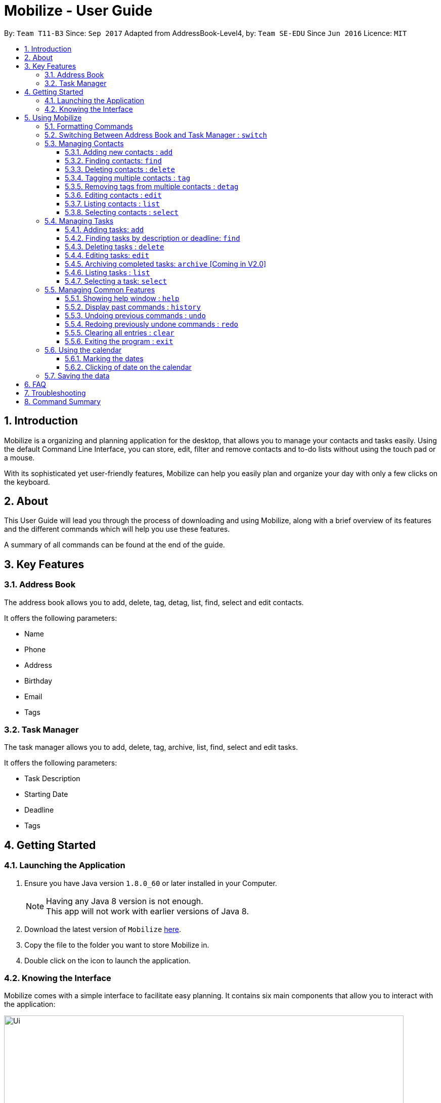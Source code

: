 = Mobilize - User Guide
:toc:
:toclevels: 3
:toc-title:
:toc-placement: preamble
:sectnums:
:imagesDir: images
:stylesDir: stylesheets
:experimental:
ifdef::env-github[]
:tip-caption: :bulb:
:note-caption: :information_source:
endif::[]
:repoURL: https://github.com/CS2103AUG2017-T11-B3/main

By: `Team T11-B3`      Since: `Sep 2017`      Adapted from AddressBook-Level4, by: `Team SE-EDU` Since `Jun 2016`  Licence: `MIT`

==  Introduction +

Mobilize is a organizing and planning application for the desktop, that allows you to manage your contacts
and tasks easily. Using the default Command Line Interface, you can store, edit, filter and remove contacts
and to-do lists without using the touch pad or a mouse.

With its sophisticated yet user-friendly features, Mobilize can help you easily plan and organize your day
with only a few clicks on the keyboard.

==  About +

This User Guide will lead you through the process of downloading and using Mobilize, along with a brief overview of its features and
the different commands which will help you use these features.

A summary of all commands can be found at the end of the guide.

==  Key Features +

=== Address Book

The address book allows you to add, delete, tag, detag, list, find, select and edit contacts.

It offers the following parameters:

* Name
* Phone
* Address
* Birthday
* Email
* Tags

=== Task Manager

The task manager allows you to add, delete, tag, archive, list, find, select and edit tasks.

It offers the following parameters:

* Task Description
* Starting Date
* Deadline
* Tags

==  Getting Started +

=== Launching the Application

.  Ensure you have Java version `1.8.0_60` or later installed in your Computer.
+
[NOTE]
Having any Java 8 version is not enough. +
This app will not work with earlier versions of Java 8.
+
.  Download the latest version of `Mobilize` link:{repoURL}/releases[here].
.  Copy the file to the folder you want to store Mobilize in.
.  Double click on the icon to launch the application.


=== Knowing the Interface

Mobilize comes with a simple interface to facilitate easy planning. It contains six main components that allow you to interact with the application: +

image::Ui.png[width="790"]

__Fig: Components of the Mobilize Interface__


Each component has different functions:

* *`Command Line`:* This is your primary mode of input. All major functions have a command in the command line.
* **`Result Display`:** This is your primary mode of interaction with the application. You will be notified of all successful or failed commands, along with their correct usages through the Result Display.
* **`Contact Cards`:** These are arranged in a panel to display all the contacts you add into the application. Contact Cards show you all entered fields of a contact.
* *`Task Cards`:* These are arranged in a panel to display all the tasks you add into the application. Task Cards show you all entered fields of a task.
* *`Browser`:* This is built into the application to redirects you to the location of a contact’s address when a Contact Card is clicked.

== Using Mobilize

=== Formatting Commands

For the following tutorials, command formatting will be explained using the following syntax:

* Words or letters followed by a slash (/) are prefixes, to mark the place of a specific parameter. +
  For example, in the syntax n/NAME, the combination of “n/” forms a prefix to signal that the parameter that follows should be a name.
* Words in UPPER_CASE are parameters to be determined by the user. +
  For example, in the command add n/NAME, the word NAME is a placeholder for the name of a contact input by a user. The final command might look like add n/John Doe.
* Items in square brackets are optional. +
  For example, if a command syntax contains the item [t/TAG], it means that tags can be left out in the final command.
* Items followed by “…” can be repeated multiple times. +
  For example, if a command syntax contains the item [t/TAG]…, then the final command can contain multiple ‘tags’, such as t/friend, t/family, t/classmate.
* Parameters that are preceded by a prefix, can occur in any order. +
  For example, if a command syntax contains the item add n/NAME p/PHONE a/ADDRESS, then the final command can contain these items in mixed order, such as add a/ADDRESS n/NAME p/PHONE.

[NOTE]
This is not applicable for parameters without a prefix.
For example, if a command syntax uses: edit INDEX n/NAME, then the INDEX parameter MUST be in the
exact position as in the syntax, in this case, after the command word i.e. edit.

// tag::switch[]
=== Switching Between Address Book and Task Manager : `switch`

To help you save time to remember all the commands in Mobilize, you can toggle between address book and task manager using:

Format: `switch addressbook` or `switch taskmanager`

[TIP]
You can use `ab` for `addressbook` and `tm` for `taskmanager` in the command.

[NOTE]
The default mode of Mobilize will be address book.

// end::switch[]
=== Managing Contacts

// tag::birthday[]
==== Adding new contacts : `add`

Whether you’ve just met a new colleague or reconnected with an old friend, adding new contacts to Mobilize is easy! +

. Simply key in your contact details in the following way: +
Format: `add n/NAME p/PHONE e/EMAIL a/ADDRESS [b/BIRTHDAY] [t/TAG]…` +

. Hit enter and you should see a success message in the Result Display: +
`New Person Added: NAME Phone: PHONE Email: EMAIL Address: ADDRESS Birthday: [BIRTHDAY] Tags: [TAG1][TAG2]…` +

Here is an example to illustrate: +

* `add n/John Doe p/92435671 e/john_d888@gmail.com a/ 207 Upper Street, Islington, LONDON, N1 1RL b/15-11-1986 t/friend t/roommate` +
   Result Display: +
   `New Person Added: John Doe Phone: 92435671 Email: john_d888@gmail.com Address: 207 Upper Street, Islington, LONDON, N1 1RL Birthday: 15-11-1986 Tags: [friend][roommate]`


Congratulations, you now have your first contact! +



__Constraints:__

****
* All fields must be provided and not blank.
* Duplicate contacts [where all parameters, except tags, are exactly the same] are not allowed.
* NAME must only contain letters in upper or lower case.
* PHONE must contain at least three numbers.
* BIRTHDAY must be a eight-digit number in “dd-mm-yyyy” format.
* Every TAG must be preceded by a tag prefix, t/.
****
// end::birthday[]

// tag::findtag[]
==== Finding contacts: `find`

Whether you’re a social butterfly or a networking pro, sifting through contacts can be a tedious task. +

To ease the process, use the find feature to filter people by name, tag or birthday: +

Format: `find NAME TAG BIRTHDAY` +

Consequently: +

* The Result Display says “NUMBER persons listed!” to show you the NUMBER of people whose names and tags could be matched to NAME, TAG and BIRTHDAY. +

* The list of Contact Cards is filtered to display only the card(s) of the contact(s) who are found.

[TIP]
The search is case insensitive. e.g `hans` will match `Hans`, `friends` will match `Friends` and BIRTHDAY, in the format of DD-MM, will match DD-MM_YYYY. e.g `17-07` will match `17-07-1995` +

[TIP]
The order of the keywords does not matter. e.g. `Hans Bo` will match `Bo Hans` +

[TIP]
Persons matching at least one keyword will be returned (i.e. `OR` search). e.g. `Hans Bo` will return `Hans Gruber`, `Bo Yang` +

For example, the command: +

* `find John` +
Returns `john` and `John Doe`
* `find Betsy Tim John` +
Returns any person having names `Betsy`, `Tim`, or `John`
* `find friends` +
Returns any person having tags `friends` or `Friends`
* `find 17-07` +
Returns any person having birthday on `17-07`

__Constraints:__

* Only full words will be matched e.g `Han` will not match `Hans`, `friend` will not match `friends` and `1707` will not match `17-07`
// end::findtag[]

==== Deleting contacts : `delete`

Deleting contacts requires just one simple command:

Format : `delete INDEX`


All information associated with the contact will be wiped away.

To illustrate:

* `list` +
`delete 2` +
Deletes the 2nd person in the address book.

* `find Betsy` +
`delete 1` +
Deletes the 1st person in the results of the `find` command.

__Constraints__

****
* Deletes the person at the specified `INDEX`.
* The index refers to the index number shown in the most recent listing.
* The index *must be a positive integer* 1, 2, 3, ...
****

// tag::tag[]
==== Tagging multiple contacts : `tag` +

Tags are a useful way of grouping and labeling contacts. But editing them manually, one by one, can be a tedious process.

. Instead, use:
Format: `tag [INDEX]… t/[TAG]…`

. Multiple contacts will be tagged by the tag(s) set in the parameter.

. The Contact Cards will be updated to display the new tags.

[TIP]
You can add multiple tags to multiple contacts by repeating the tag prefix.

To illustrate, the command:

`tag 1, 2, 3 t/friend t/family` +
Results in all contacts in indices 1, 2 and 3 to be tagged with both [friend] and [family].

__Constraints__

****
* Each index MUST be valid according to the current list of contacts.
* If a contact is first searched by the “find” feature, then the new index of the contact according to the filtered list of Contact Cards, is what must be used in the INDEX parameter.
* Every INDEX must be separated by a comma.
* Every TAG must have a prefix.
****
// end::tag[]

// tag::detag[]
==== Removing tags from multiple contacts : `detag`

When a tag is no longer in use, you can use the detag command to remove the tag from multiple contacts. +

Format: `detag INDEX... [t/TAG]`

Examples:

* `list` +
`detag 2 t/friends` +
Deletes the [`friends`] tag of the 2nd contact in the address book.

* `find Betsy` +
`detag 1, 2, 4 t/OwesMoney` +
Deletes the [`OwesMoney`] tag of the 1st, 2nd and 4th contact in the result list of the `find` command.

__Constraints__

Note the following constraints when trying to remove tag: +
* INDEX refers to the index number shown in the most recent listing. +
* The index *must be a positive integer* 1, 2, 3, ... +
* Every index must be separated by a comma.
// end::detag[]

==== Editing contacts : `edit` +


Editing existing contacts is an easy way to keep track of people who might be changing                numbers, addresses or even their role in your life.
All you need to do is input a command in the following format to edit a person’s details:

Format: `edit INDEX n/NAME p/PHONE a/ADDRESS e/EMAIL b/BIRTHDAY t/TAG`

When the command succeeds, the Result Display shows:

`Edited Person: NAME Phone: PHONE Email: EMAIL Address: ADDRESS Birthday: [BIRTHDAY] Tags: [TAG]`

[TIP]
All items are NOT mandatory for editing. Any number between one and multiple items might be given for successful edit. All items left out will continue to have their original PARAMETERS.

An example to illustrate this shows:

`edit 1 n/Jane Doe p/92413567 a/Singapore e/jane@gmail.com b/09081997 t/sister`

Result Display:

`Edited Person: Jane Doe Phone: 92413567 Email: jane@gmail.com Address: Singapore Birthday: 09081997 Tags: [sister]`


Other examples include:

* `edit 1 p/91234567 e/johndoe@example.com` +
Edits the phone number and email address of the 1st person to be `91234567` and `johndoe@example.com` respectively.


* `edit 2 n/Betsy Crower t/` +
Edits the name of the 2nd person to be `Betsy Crower` and clears all existing tags.

+
So there you have it; an easy, editable contact!

__Constraints__

****
* Edits the person at the specified `INDEX`. The index refers to the index number shown in the last person listing.
* INDEX *must be a positive integer* 1, 2, 3, ...
* If a contact is first searched by the “find” feature, then the new index of the contact according to the filtered list of Contact Cards, is what must be used in the INDEX parameter.
* At least one of the optional fields must be provided.
* Existing values will be updated to the input values.
* If a tag prefix is given without a TAG PARAMETER, then the tags will be replaced by a blank (deleted) i.e adding of tags is not cumulative.
* You can remove all the person's tags by typing `t/` without specifying any tags after it.
****

==== Listing contacts : `list` +

To go back to the default list of contacts after a round of filtering, use:

Format: `list`

==== Selecting contacts : `select`

Selecting a contact is an easy way to click on their Contact Card without having to use the pointer on the screen.
To execute this command, type:

Format: `select INDEX`

This triggers the browser to display the address of the contact in the index.

Examples:

* `list` +
`select 2` +
Selects the 2nd person in the address book.

* `find Betsy` +
`select 1` +
Selects the 1st person in the results of the `find` command.

__Constraints__

Note the following constraints when selecting contacts:

****
* INDEX *must be a positive integer* 1, 2, 3, ...
* If a contact is first searched by the “find” feature, then the new index of the contact according to the filtered list of Contact Cards, is what must be used in the INDEX parameter.
****

=== Managing Tasks

// tag::addtask[]
==== Adding tasks: `add`

Whether it is a host of pending submissions, a get-together or a multiday program, adding it to Mobilize can easily help you keep track of it all. +


Use prefixes:
****
* `from` to denote the date in which the event begins.
* `to`, `on` or `by` to denote the date in which the task is due to be completed.
****

. The command follows: +
Format: `add DESCRIPTION from START DATE by/on DEADLINE t/[TAG]…`

. As the task is added to a new Task Card, the Result Display shows:
`Task has been added: DESCRIPTION From: START DATE To: DEADLINE Tags: [TAG]`

[NOTE]
Dates can be in any format as long as the month precedes the date.

[TIP]
Words or phrases like 'tomorrow', 'yesterday', 'Tue', 'Tuesday', 'next Mon', 'day before yesterday', '5 Dec', '5/9/2017' and 'the 8th of Jan' are all valid dates.

[TIP]
A person can opt to leave out a single or all dates.


Examples:

* `add recess week from tomorrow by 15 Sep`
Sets the description to "recess week" start date to the next day and the deadline to the 15th of September in the current or upcoming year.

* `add get groceries`
Sets the description to "get groceries" leaving the other parameters blank.

_Constraints_ +

****
* Dates MUST be preceded by one of the prefixes.
****
// end::addtask[]

// tag::find[]
==== Finding tasks by description or deadline: `find`
Want to find a task? The find feature allows you to find task(s) by descriptions or deadlines.

To find task(s) whose descriptions contain any of the given keywords, use +
Format: `find KEYWORD [MORE_KEYWORDS]`

To find task(s) by deadlines, use +
Format: `find DD-MM-YYYY`

Examples:

* `find finish` +
Returns `finish task tonight` and `finish task tomorrow`

* `find finish task tonight` +
Returns any task having descriptions `finish`, `task`, or `tonight`

* `find 29-10-2017` +
Returns any task having deadlines on `29-10-2017`

__Constraints:__

****
* The search is case insensitive. e.g `finish` will match `Finish`.
* The order of the keywords does not matter. e.g. `Finish task` will match `task finish`.
* Only the description and deadline are searched.
* Only full words will be matched e.g `Finish` will not match `Finished`.
* Only valid dates will be matched e.g `291017` will not match `29-10-2017`.
****
// end::find[]

// tag::deletetask[]

==== Deleting tasks : `delete`

Due to our fast changing lives, if your task was cancelled suddenly and you would like to delete the task from your task manager, the delete function is here to save your day!

Format: `delete INDEX`

__Constraints__

Note the following constraints when deleting a task:

****
* Deletes the task at the specified `INDEX`.
* The index refers to the index number shown in the most recent listing.
* If a task is first searched by the “find” feature, then the new index of the task according to the filtered list of Task Cards, is what must be used in the INDEX parameter.
* The index *must be a positive integer* `1, 2, 3, ...`
****
// end::deletetask[]

// tag::edittask[]

==== Editing tasks: `edit`

Change of plans? The edit feature offers a hassle-free solution to change any parameter of an existing task.

All you have to do is type in:

Format: `edit INDEX DESCRIPTION from START DATE to DEADLINE`

[TIP]
One or more parameters can be specified.

For example:

*`edit 1 exams from 4th Dec to 5th Dec` +
Changes all parameters of the task at INDEX 1 to set DESCRIPTION to "exams", START DATE to "Mon, Dec 4, '17"
and DEADLINE to "Tue, Dec 5, '17"

*`edit 2 from tomorrow` +
Changes the START DATE of the task at INDEX 2 to the date of the following day.

__Constraints__

****
* The index refers to the index number shown in the most recent listing.
* If a task is first searched by the “find” feature, then the new index of the task according to the filtered list of Task Cards, is what must be used in the INDEX parameter.
* The index *must be a positive integer* `1, 2, 3, ...`
* If a prefix is used with a blank parameter, the respective date associated with that prefix will be deleted.
****

// end::edittask[]
==== Archiving completed tasks: `archive` [Coming in V2.0]

Done with your task? Congratulations! To mark it as done, just key in:

Format: `archive [INDEX]...`

Mobilize will move it over to its archive list!

[TIP]
You can specify multiple indices to archive multiple tasks at once.

__Constraints:__

****
* Multiple INDEX MUST be separated by commas.
* The index refers to the index number shown in the most recent listing.
* If a contact is first searched by the “find” feature, then the new index of the contact according to the filtered list of Contact Cards, is what must be used in the INDEX parameter.
* The index *must be a positive integer* `1, 2, 3, ...`
****
// tag::list[]
==== Listing tasks : `list` +

You can use the list command to go back to the default list of tasks after a search.

Format: `list`
// end::list[]

// tag::select[]
==== Selecting a task: `select`
You can use the select command to select the task identified by the index number used in the last task listing.

Format: `select INDEX`

[NOTE]
====
All contacts involved in the selected task will be listed. There will be no changes in the displayed list of contacks if there are no involved personnel.
====

Examples:

* `list` +
`select 2` +
Selects the 2nd task in the task manager.
* `find finish` +
`select 1` +
Selects the 1st task in the results of the `find` command.

__Constraints:__
****
* Selects the task at the specified `INDEX`.
* The index refers to the index number shown in the most recent listing.
* The index *must be a positive integer* `1, 2, 3, ...`
****

// end::select[]
=== Managing Common Features

==== Showing help window : `help`

To open up the help window, use: +

Format: `help`

==== Display past commands : `history`

To display all the commands that you have entered in reverse chronological order, use: +

Format: `history`

[NOTE]
====
Pressing the kbd:[&uarr;] and kbd:[&darr;] arrows will display the previous and next input respectively in the command box.
====

// tag::undoredo[]
==== Undoing previous commands : `undo`

Accidentally made a change you don't want anymore? To restores Mobilize to the state before the previous _undoable_ command was executed, use: +

Format: `undo`

[NOTE]
====
Undoable commands: those commands that modify Mobilize's content (`add`, `delete`, `tag`, `detag`,
`edit`, `clear`).
====

Examples:

* `delete 1` +
`list` +
`undo` (reverses the `delete 1` command) +

* `select 1` +
`list` +
`undo` +
The `undo` command fails as there are no undoable commands executed previously.

* `delete 1` +
`clear` +
`undo` (reverses the `clear` command) +
`undo` (reverses the `delete 1` command) +

==== Redoing previously undone commands : `redo`

To reverse the most recent `undo` command, use: +

Format: `redo`

Examples:

* `delete 1` +
`undo` (reverses the `delete 1` command) +
`redo` (reapplies the `delete 1` command) +

* `delete 1` +
`redo` +
The `redo` command fails as there are no `undo` commands executed previously.

* `delete 1` +
`clear` +
`undo` (reverses the `clear` command) +
`undo` (reverses the `delete 1` command) +
`redo` (reapplies the `delete 1` command) +
`redo` (reapplies the `clear` command) +
// end::undoredo[]

==== Clearing all entries : `clear`

Clearing all entries from Mobilize requires just one command: +

Format: `clear`

==== Exiting the program : `exit`

To exit the program, without using the pointer, use: +

Format: `exit`

// tag::calendar[]
=== Using the calendar

A calendar is useful for marking important dates. When you have many deadlines and birthdays to take note of, the calendar allows you to view all these important dates at a glance. +

==== Marking the dates

With many contacts and tasks to manage, differentiating between birthdays and deadlines on the calendar can be done with the help of colours.

[NOTE]
Dates are marked automatically when a contact/task is added, edited or deleted.

Examples:

* A task has a deadline on `17 July 2017`. +
The corresponding date on the calendar is marked *red*. +
* A contact has his/her birthday on `09 December 2017`. +
The corresponding date on the calendar is marked *pink*. +
* `17th July 2017` is both a task's deadline and a contact's birthday. +
The corresponding date on the calendar is marked *yellow*. +

__Constraints__

The colour of the date on the calendar is *only updated* when the next/previous button for month/year is clicked or when a date on the calendar is clicked.

==== Clicking of date on the calendar

When there are many deadlines or birthdays on the same date, instead of switching between `CommandMode` and using the `find` command, you can just click on the date itself.

Examples:

* `17` on the calendar that represents `17th July 2017` is being clicked. +
Returns a list of tasks with deadlines on 17th July 2017 and a list of contacts with birthdays on 17th July 2017, respectively.

__Constraint__

When a clicked date is not a deadline, an empty task list is shown. +
When a clicked date is not a task, an empty contacts list is shown. +
When a clicked date contains netiher birthdays nor tasks, both task list and contacts list are emptied.

To return to original task list or contacts list, you can use the `list` command.
// end::calendar[]

=== Saving the data

Mobilize data is saved in the hard disk automatically after any command that changes the data. +
There is no need to save manually.

== FAQ

*Q*: How do I transfer my data to another Computer? +
*A*: Install the app in the other computer and overwrite the empty data file it creates with the file that contains the data of your previous Address Book folder.

== Troubleshooting

Having trouble? Here's a list of common errors and why they occur:

* Error: Invalid Command Format +
Occurs if a mandatory prefix has been left out.

* Error: Invaid Date Format +
Occurs if the date given cannot be parsed.

* Error: Unknown Command +
Occurs if the command is incorrect.

The correct usage of all commands is summarized in the next section.

== Command Summary

* *Switch Modes* : `switch MODE` +
e.g. `switch ab` or `switch tm`

__AddressBook__

****
*Add* : `add n/NAME p/PHONE_NUMBER e/EMAIL a/ADDRESS [b/BIRTHDAY] [t/TAG]...` +
e.g. `add n/James Ho p/22224444 e/jamesho@example.com a/123, Clementi Rd, 1234665 b/040697 t/friend t/colleague` +
*Delete* : `delete INDEX` +
e.g. `delete 3` +
*Tag Multiple Contacts* : `tag [INDEX]... t/[TAG]...` +
e.g. `tag 1,2 t/friend t/classmates` +
*Delete Tags from Multiple Contacts* : `detag [INDEX]... [t/TAG]` +
e.g. `detag 1, 2, 3 t/friends` +
*Edit* : `edit INDEX [n/NAME] [p/PHONE_NUMBER] [e/EMAIL] [a/ADDRESS] [t/TAG]...` +
e.g. `edit 2 n/James Lee e/jameslee@example.com` +
*Find* : `find KEYWORD [MORE_KEYWORDS]` +
e.g. `find James Jake friends 1707` +
*Select* : `select INDEX` +
e.g.`select 2` +
*List* : `list`
****

__TaskManager__

****
*Add* : `add DESCRIPTION from START DATE to/by/on DEADLINE` +
e.g. `addtask assignment due from tomorrow to thursday` +
*Delete* `delete INDEX` +
e.g. `delete 3` +
*Edit* : `edit INDEX [DESCRIPTION] [from START DATE] [to/by/on DEADLINE]` +
e.g. `edit 2 return books by the 8th of Dec` +
*Archive* : `archive [INDEX]...` +
e.g. `archive 3, 5` +
*Find* : `find KEYWORD [MORE_KEYWORDS]` +
e.g. `findtask finish task 17-07-1995` +
*Select* : `select INDEX` +
e.g.`select 2` +
*List* : `list`
****

__Common__
****
*Help* : `help` +
*History* : `history` +
*Undo* : `undo` +
*Redo* : `redo` +
*Clear* : `clear` +
*Exit* : `exit`
****

